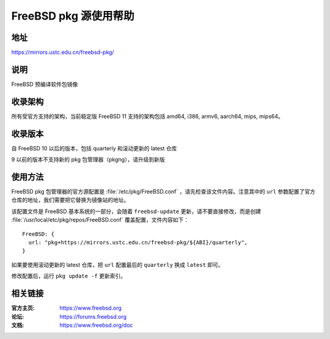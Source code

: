 ========================
FreeBSD pkg 源使用帮助
========================

地址
====

https://mirrors.ustc.edu.cn/freebsd-pkg/

说明
====

FreeBSD 预编译软件包镜像

收录架构
========

所有受官方支持的架构，当前稳定版 FreeBSD 11 支持的架构包括 amd64, i386, armv6, aarch64, mips, mips64。

收录版本
========

自 FreeBSD 10 以后的版本，包括 quarterly 和滚动更新的 latest 仓库

9 以前的版本不支持新的 pkg 包管理器（pkgng），请升级到新版

使用方法
========

FreeBSD pkg 包管理器的官方源配置是 :file:`/etc/pkg/FreeBSD.conf` ，请先检查该文件内容。注意其中的 ``url`` 参数配置了官方仓库的地址，我们需要把它替换为镜像站的地址。

该配置文件是 FreeBSD 基本系统的一部分，会随着 ``freebsd-update`` 更新，请不要直接修改，而是创建 :file:`/usr/local/etc/pkg/repos/FreeBSD.conf` 覆盖配置，文件内容如下：

::

  FreeBSD: {
    url: "pkg+https://mirrors.ustc.edu.cn/freebsd-pkg/${ABI}/quarterly",
  }

如果要使用滚动更新的 latest 仓库，把 ``url`` 配置最后的 ``quarterly`` 换成 ``latest`` 即可。

修改配置后，运行 ``pkg update -f`` 更新索引。

相关链接
========

:官方主页: https://www.freebsd.org
:论坛: https://forums.freebsd.org
:文档: https://www.freebsd.org/doc

